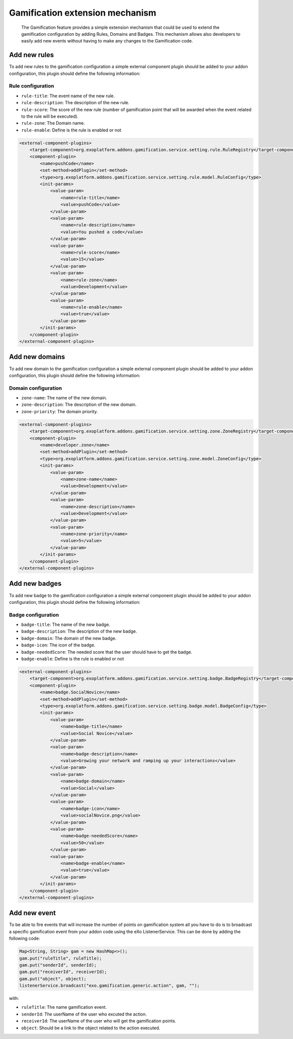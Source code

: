 .. _Gamification_extension_mechanism:

##################################
Gamification extension mechanism
##################################

    The Gamification feature provides a simple extension mechanism that could be used to extend the gamification configuration by adding Rules, Domains and Badges.
    This mechanism allows also developers to easily add new events without having to make any changes to the Gamification code.

==============
Add new rules
==============

To add new rules to the gamification configuration a simple external component plugin should be added to your addon configuration, this plugin should define the following information:

Rule configuration
~~~~~~~~~~~~~~~~~~
-  ``rule-title``: The event name of the new rule.
-  ``rule-description``: The description of the new rule.
-  ``rule-score``: The score of the new rule (number of gamification point that will be awarded when the event related to the rule will be executed).
-  ``rule-zone``: The Domain name.
-  ``rule-enable``: Define is the rule is enabled or not

.. code:: xml

    <external-component-plugins>
        <target-component>org.exoplatform.addons.gamification.service.setting.rule.RuleRegistry</target-component>
        <component-plugin>
            <name>pushCode</name>
            <set-method>addPlugin</set-method>
            <type>org.exoplatform.addons.gamification.service.setting.rule.model.RuleConfig</type>
            <init-params>
                <value-param>
                    <name>rule-title</name>
                    <value>pushCode</value>
                </value-param>
                <value-param>
                    <name>rule-description</name>
                    <value>You pushed a code</value>
                </value-param>
                <value-param>
                    <name>rule-score</name>
                    <value>15</value>
                </value-param>
                <value-param>
                    <name>rule-zone</name>
                    <value>Development</value>
                </value-param>
                <value-param>
                    <name>rule-enable</name>
                    <value>true</value>
                </value-param>
            </init-params>
        </component-plugin>
    </external-component-plugins>


===============
Add new domains
===============

To add new domain to the gamification configuration a simple external component plugin should be added to your addon configuration, this plugin should define the following information:

Domain configuration
~~~~~~~~~~~~~~~~~~~~
-  ``zone-name``: The name of the new domain.
-  ``zone-description``: The description of the new domain.
-  ``zone-priority``: The domain priority.


.. code:: xml

    <external-component-plugins>
        <target-component>org.exoplatform.addons.gamification.service.setting.zone.ZoneRegistry</target-component>
        <component-plugin>
            <name>developer.zone</name>
            <set-method>addPlugin</set-method>
            <type>org.exoplatform.addons.gamification.service.setting.zone.model.ZoneConfig</type>
            <init-params>
                <value-param>
                    <name>zone-name</name>
                    <value>Development</value>
                </value-param>
                <value-param>
                    <name>zone-description</name>
                    <value>Development</value>
                </value-param>
                <value-param>
                    <name>zone-priority</name>
                    <value>5</value>
                </value-param>
            </init-params>
        </component-plugin>
    </external-component-plugins>

===============
Add new badges
===============

To add new badge to the gamification configuration a simple external component plugin should be added to your addon configuration, this plugin should define the following information:

Badge configuration
~~~~~~~~~~~~~~~~~~~
-  ``badge-title``: The name of the new badge.
-  ``badge-description``: The description of the new badge.
-  ``badge-domain``: The domain of the new badge.
-  ``badge-icon``: The icon of the badge.
-  ``badge-neededScore``: The needed score that the user should have to get the badge.
-  ``badge-enable``: Define is the rule is enabled or not



.. code:: xml

    <external-component-plugins>
        <target-component>org.exoplatform.addons.gamification.service.setting.badge.BadgeRegistry</target-component>
        <component-plugin>
            <name>badge.SocialNovice</name>
            <set-method>addPlugin</set-method>
            <type>org.exoplatform.addons.gamification.service.setting.badge.model.BadgeConfig</type>
            <init-params>
                <value-param>
                    <name>badge-title</name>
                    <value>Social Novice</value>
                </value-param>
                <value-param>
                    <name>badge-description</name>
                    <value>Growing your network and ramping up your interactions</value>
                </value-param>
                <value-param>
                    <name>badge-domain</name>
                    <value>Social</value>
                </value-param>
                <value-param>
                    <name>badge-icon</name>
                    <value>socialNovice.png</value>
                </value-param>
                <value-param>
                    <name>badge-neededScore</name>
                    <value>50</value>
                </value-param>
                <value-param>
                    <name>badge-enable</name>
                    <value>true</value>
                </value-param>
            </init-params>
        </component-plugin>
    </external-component-plugins>


===============
Add new event
===============

To be able to fire events that will increase the number of points on gamification system all you have to do is to broadcast a specific gamification event from your addon code using the eXo ListenerService.
This can be done by adding the following code:


.. code:: java

      Map<String, String> gam = new HashMap<>();
      gam.put("ruleTitle", ruleTitle);
      gam.put("senderId", senderId);
      gam.put("receiverId", receiverId);
      gam.put("object", object);
      listenerService.broadcast("exo.gamification.generic.action", gam, "");


with:

-  ``ruleTitle``: The name gamification event.
-  ``senderId``: The userName of the user who excuted the action.
-  ``receiverId``: The userName of the user who will get the gamification points.
-  ``object``: Should be a link to the object related to the action executed.

